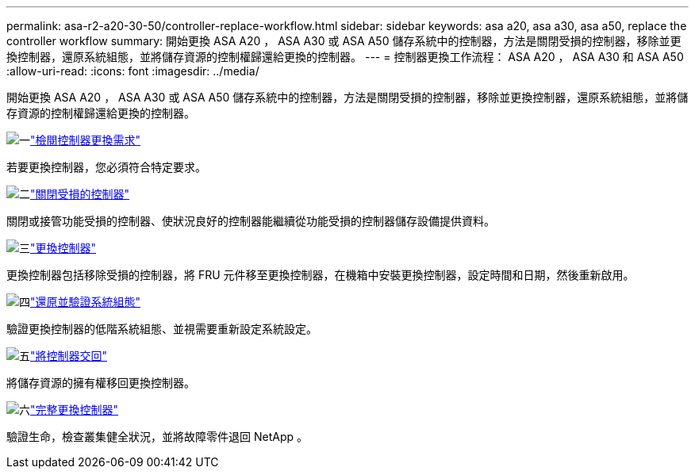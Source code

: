 ---
permalink: asa-r2-a20-30-50/controller-replace-workflow.html 
sidebar: sidebar 
keywords: asa a20, asa a30, asa a50, replace the controller workflow 
summary: 開始更換 ASA A20 ， ASA A30 或 ASA A50 儲存系統中的控制器，方法是關閉受損的控制器，移除並更換控制器，還原系統組態，並將儲存資源的控制權歸還給更換的控制器。 
---
= 控制器更換工作流程： ASA A20 ， ASA A30 和 ASA A50
:allow-uri-read: 
:icons: font
:imagesdir: ../media/


[role="lead"]
開始更換 ASA A20 ， ASA A30 或 ASA A50 儲存系統中的控制器，方法是關閉受損的控制器，移除並更換控制器，還原系統組態，並將儲存資源的控制權歸還給更換的控制器。

.image:https://raw.githubusercontent.com/NetAppDocs/common/main/media/number-1.png["一"]link:controller-replace-requirements.html["檢閱控制器更換需求"]
[role="quick-margin-para"]
若要更換控制器，您必須符合特定要求。

.image:https://raw.githubusercontent.com/NetAppDocs/common/main/media/number-2.png["二"]link:controller-replace-shutdown.html["關閉受損的控制器"]
[role="quick-margin-para"]
關閉或接管功能受損的控制器、使狀況良好的控制器能繼續從功能受損的控制器儲存設備提供資料。

.image:https://raw.githubusercontent.com/NetAppDocs/common/main/media/number-3.png["三"]link:controller-replace-move-hardware.html["更換控制器"]
[role="quick-margin-para"]
更換控制器包括移除受損的控制器，將 FRU 元件移至更換控制器，在機箱中安裝更換控制器，設定時間和日期，然後重新啟用。

.image:https://raw.githubusercontent.com/NetAppDocs/common/main/media/number-4.png["四"]link:controller-replace-system-config-restore-and-verify.html["還原並驗證系統組態"]
[role="quick-margin-para"]
驗證更換控制器的低階系統組態、並視需要重新設定系統設定。

.image:https://raw.githubusercontent.com/NetAppDocs/common/main/media/number-5.png["五"]link:controller-replace-recable-reassign-disks.html["將控制器交回"]
[role="quick-margin-para"]
將儲存資源的擁有權移回更換控制器。

.image:https://raw.githubusercontent.com/NetAppDocs/common/main/media/number-6.png["六"]link:controller-replace-restore-system-rma.html["完整更換控制器"]
[role="quick-margin-para"]
驗證生命，檢查叢集健全狀況，並將故障零件退回 NetApp 。
